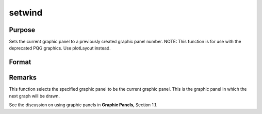 
setwind
==============================================

Purpose
----------------

Sets the current graphic panel to a previously created graphic 
panel number. NOTE: This function is for use with the deprecated PQG graphics. Use plotLayout instead.

Format
----------------
.. function:: setwind(n)

    :param n: graphic panel number.
    :type n: scalar



Remarks
-------

This function selects the specified graphic panel to be the current
graphic panel. This is the graphic panel in which the next graph will be
drawn.

See the discussion on using graphic panels in **Graphic Panels**,
Section 1.1.

